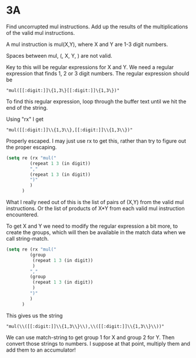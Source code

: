 * 3A

Find uncorrupted mul instructions. Add up the results of the
multiplications of the valid mul instructions.

A mul instruction is mul(X,Y), where X and Y are 1-3 digit numbers.

Spaces between mul, (, X, Y, ) are not valid.

Key to this will be regular expressions for X and Y. We need a regular
expression that finds 1, 2 or 3 digit numbers. The regular expression
should be

#+begin_example
"mul([[:digit:]]\{1,3\}[[:digit:]]\{1,3\})"
#+end_example

To find this regular expression, loop through the buffer text until we
hit the end of the string.

Using "rx" I get

#+begin_example
"mul([[:digit:]]\\{1,3\\},[[:digit:]]\\{1,3\\})"
#+end_example

Properly escaped. I may just use rx to get this, rather than try to
figure out the proper escaping.

#+begin_src emacs-lisp :tangle yes :comments both
(setq re (rx "mul("
	     (repeat 1 3 (in digit))
	     ","
	     (repeat 1 3 (in digit))
	     ")"
	     )
      )
#+end_src

What I really need out of this is the list of pairs of (X,Y) from the valid
mul instructions. Or the list of products of X*Y from each valid mul
instruction encountered.

To get X and Y we need to modify the regular expression a bit more, to
create the groups, which will then be available in the match data when
we call string-match.

#+begin_src emacs-lisp :tangle yes :comments both
(setq re (rx "mul("
	     (group
	      (repeat 1 3 (in digit))
	      )
	     ","
	     (group
	      (repeat 1 3 (in digit))
	      )
	     ")"
	     )
      )
#+end_src

This gives us the string

#+begin_example
"mul(\\([[:digit:]]\\{1,3\\}\\),\\([[:digit:]]\\{1,3\\}\\))"
#+end_example

We can use match-string to get group 1 for X and group 2 for Y. Then
convert those strings to numbers. I suppose at that point, multiply
them and add them to an accumulator!
